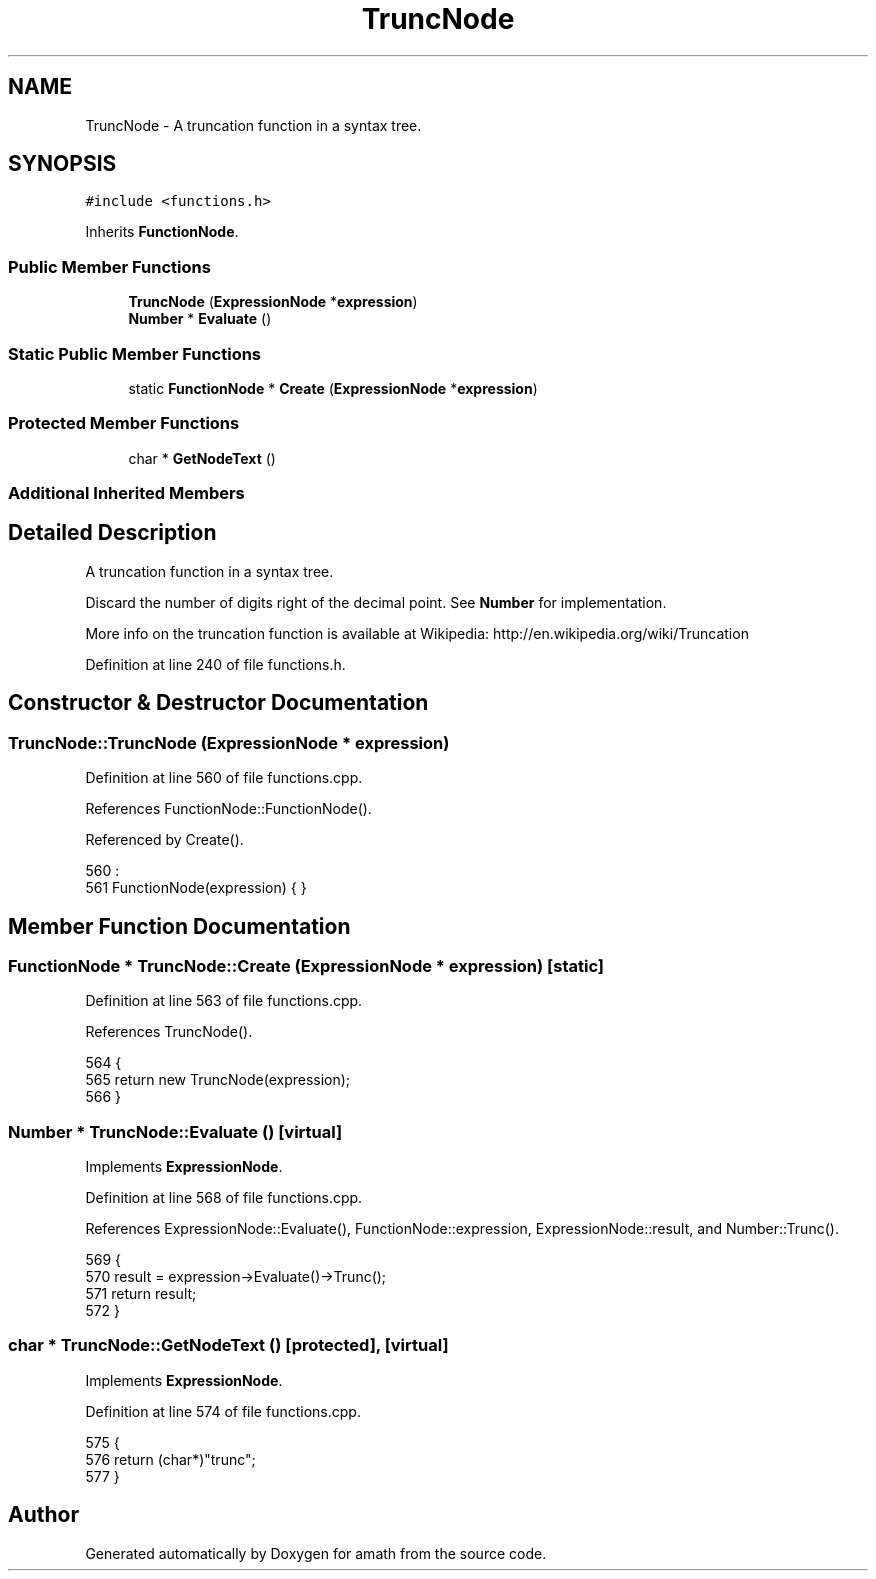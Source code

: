 .TH "TruncNode" 3 "Sat Jan 21 2017" "Version 1.6.1" "amath" \" -*- nroff -*-
.ad l
.nh
.SH NAME
TruncNode \- A truncation function in a syntax tree\&.  

.SH SYNOPSIS
.br
.PP
.PP
\fC#include <functions\&.h>\fP
.PP
Inherits \fBFunctionNode\fP\&.
.SS "Public Member Functions"

.in +1c
.ti -1c
.RI "\fBTruncNode\fP (\fBExpressionNode\fP *\fBexpression\fP)"
.br
.ti -1c
.RI "\fBNumber\fP * \fBEvaluate\fP ()"
.br
.in -1c
.SS "Static Public Member Functions"

.in +1c
.ti -1c
.RI "static \fBFunctionNode\fP * \fBCreate\fP (\fBExpressionNode\fP *\fBexpression\fP)"
.br
.in -1c
.SS "Protected Member Functions"

.in +1c
.ti -1c
.RI "char * \fBGetNodeText\fP ()"
.br
.in -1c
.SS "Additional Inherited Members"
.SH "Detailed Description"
.PP 
A truncation function in a syntax tree\&. 

Discard the number of digits right of the decimal point\&. See \fBNumber\fP for implementation\&.
.PP
More info on the truncation function is available at Wikipedia: http://en.wikipedia.org/wiki/Truncation 
.PP
Definition at line 240 of file functions\&.h\&.
.SH "Constructor & Destructor Documentation"
.PP 
.SS "TruncNode::TruncNode (\fBExpressionNode\fP * expression)"

.PP
Definition at line 560 of file functions\&.cpp\&.
.PP
References FunctionNode::FunctionNode()\&.
.PP
Referenced by Create()\&.
.PP
.nf
560                                                :
561     FunctionNode(expression) { }
.fi
.SH "Member Function Documentation"
.PP 
.SS "\fBFunctionNode\fP * TruncNode::Create (\fBExpressionNode\fP * expression)\fC [static]\fP"

.PP
Definition at line 563 of file functions\&.cpp\&.
.PP
References TruncNode()\&.
.PP
.nf
564 {
565     return new TruncNode(expression);
566 }
.fi
.SS "\fBNumber\fP * TruncNode::Evaluate ()\fC [virtual]\fP"

.PP
Implements \fBExpressionNode\fP\&.
.PP
Definition at line 568 of file functions\&.cpp\&.
.PP
References ExpressionNode::Evaluate(), FunctionNode::expression, ExpressionNode::result, and Number::Trunc()\&.
.PP
.nf
569 {
570     result = expression->Evaluate()->Trunc();
571     return result;
572 }
.fi
.SS "char * TruncNode::GetNodeText ()\fC [protected]\fP, \fC [virtual]\fP"

.PP
Implements \fBExpressionNode\fP\&.
.PP
Definition at line 574 of file functions\&.cpp\&.
.PP
.nf
575 {
576     return (char*)"trunc";
577 }
.fi


.SH "Author"
.PP 
Generated automatically by Doxygen for amath from the source code\&.
